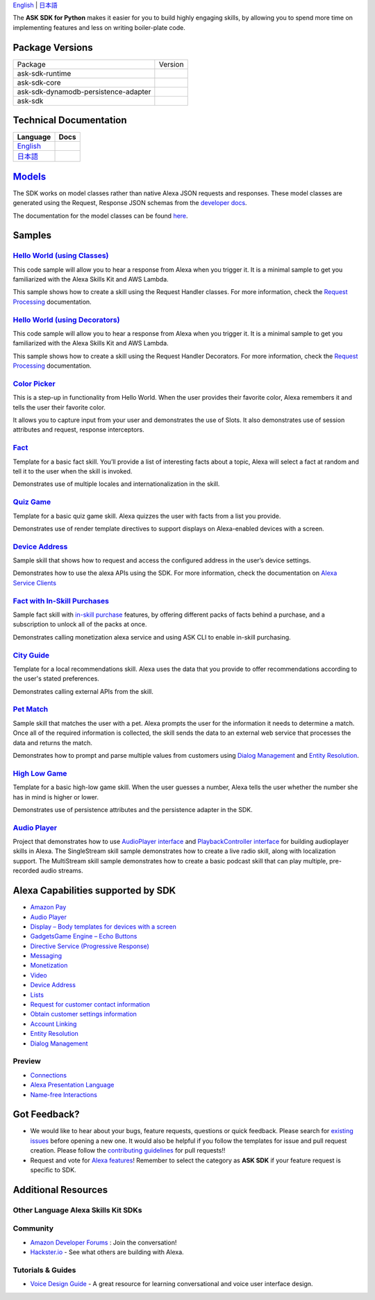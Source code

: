 .. raw:: html

    <embed>
        <p align="center">
          <img src="https://m.media-amazon.com/images/G/01/mobile-apps/dex/avs/docs/ux/branding/mark1._TTH_.png">
          <br/>
          <h1 align="center">Alexa Skills Kit SDK for Python</h1>
          <p align="center">
            <a href="https://travis-ci.org/alexa/alexa-skills-kit-sdk-for-python"><img src="https://img.shields.io/travis/alexa/alexa-skills-kit-sdk-for-python/master.svg?style=flat"></a>
            <a href="https://alexa-skills-kit-python-sdk.readthedocs.io"><img src="https://img.shields.io/readthedocs/alexa-skills-kit-python-sdk.svg?style=flat"></a>
            <a href="https://github.com/alexa/alexa-skills-kit-sdk-for-python/blob/master/LICENSE"><img src="https://img.shields.io/badge/License-Apache%202.0-blue.svg"></a>
            <a href="https://pypi.python.org/pypi/ask-sdk/"><img src="http://img.shields.io/pypi/v/ask-sdk.svg?style=flat"></a>
            <a href="https://pypi.org/project/ask-sdk-core/"><img src="https://pepy.tech/badge/ask-sdk-core"></a>
            <a hreg="https://pypi.python.org/pypi/ask-sdk/"><img src="https://img.shields.io/pypi/pyversions/ask-sdk.svg?style=flat"></a>
          </p>
        </p>
    </embed>

`English <README.rst>`_ |  `日本語 <README.ja.rst>`_

The **ASK SDK for Python** makes it easier for you to build highly engaging skills,
by allowing you to spend more time on implementing features and less on writing
boiler-plate code.


.. |Build Status| image:: https://img.shields.io/travis/alexa-labs/alexa-skills-kit-sdk-for-python/master.svg?style=flat
    :target: https://travis-ci.org/alexa-labs/alexa-skills-kit-sdk-for-python
    :alt: Build Status
.. |Docs| image:: https://img.shields.io/readthedocs/alexa-skills-kit-python-sdk.svg?style=flat
    :target: https://alexa-skills-kit-python-sdk.readthedocs.io
    :alt: Read the docs
.. |Runtime Version| image:: http://img.shields.io/pypi/v/ask-sdk-runtime.svg?style=flat
    :target: https://pypi.python.org/pypi/ask-sdk-runtime/
    :alt: Version
.. |Runtime Downloads| image:: https://pepy.tech/badge/ask-sdk-runtime
    :target: https://pepy.tech/project/ask-sdk-runtime
    :alt: Downloads
.. |Core Version| image:: http://img.shields.io/pypi/v/ask-sdk-core.svg?style=flat
    :target: https://pypi.python.org/pypi/ask-sdk-core/
    :alt: Version
.. |Core Downloads| image:: https://pepy.tech/badge/ask-sdk-core
    :target: https://pepy.tech/project/ask-sdk-core
    :alt: Downloads
.. |DynamoDb Version| image:: http://img.shields.io/pypi/v/ask-sdk-dynamodb-persistence-adapter.svg?style=flat
    :target: https://pypi.python.org/pypi/ask-sdk-dynamodb-persistence-adapter/
    :alt: Version
.. |DynamoDb Downloads| image:: https://pepy.tech/badge/ask-sdk-dynamodb-persistence-adapter
    :target: https://pepy.tech/project/ask-sdk-dynamodb-persistence-adapter
    :alt: Downloads
.. |Standard Version| image:: http://img.shields.io/pypi/v/ask-sdk.svg?style=flat
    :target: https://pypi.python.org/pypi/ask-sdk/
    :alt: Version
.. |Standard Downloads| image:: https://pepy.tech/badge/ask-sdk
    :target: https://pepy.tech/project/ask-sdk
    :alt: Downloads
.. |License| image:: http://img.shields.io/pypi/l/ask-sdk-core.svg?style=flat
    :target: https://github.com/alexa/alexa-skills-kit-sdk-for-python/blob/master/LICENSE
    :alt: License
    
Package Versions
----------------
====================================   ==================
Package                                Version
------------------------------------   ------------------
ask-sdk-runtime                        |Runtime Version| |Runtime Downloads|
ask-sdk-core                           |Core Version| |Core Downloads|
ask-sdk-dynamodb-persistence-adapter   |DynamoDb Version| |DynamoDb Downloads|
ask-sdk                                |Standard Version| |Standard Downloads|
====================================   ==================


Technical Documentation
-----------------------

========================================================================== ======
Language                                                                   Docs
========================================================================== ======
`English <https://alexa-skills-kit-python-sdk.readthedocs.io/en/latest/>`_ |English Docs|
`日本語 <https://alexa-skills-kit-python-sdk.readthedocs.io/ja/latest/>`_   |Japanese Docs|
========================================================================== ======

.. |English Docs| image:: https://readthedocs.org/projects/alexa-skills-kit-python-sdk/badge/?version=latest
    :target: https://alexa-skills-kit-python-sdk.readthedocs.io/en/latest/?badge=latest
    :alt: Read the docs english
    
.. |Japanese Docs| image:: https://readthedocs.org/projects/alexa-skills-kit-python-sdk-japanese/badge/?version=latest
    :target: https://alexa-skills-kit-python-sdk.readthedocs.io/ja/latest/?badge=latest
    :alt: Read the docs japanese

`Models <https://github.com/alexa/alexa-apis-for-python>`__
-------

The SDK works on model classes rather than native Alexa JSON requests and
responses. These model classes are generated using the Request, Response JSON
schemas from the `developer docs <https://developer.amazon.com/docs/custom-skills/request-and-response-json-reference.html>`__.

The documentation for the model classes can be found `here <https://alexa-skills-kit-python-sdk.readthedocs.io/en/latest/models/ask_sdk_model.html>`__.

Samples
-------

`Hello World (using Classes) <https://github.com/alexa/skill-sample-python-helloworld-classes>`_
~~~~~~~~~~~~~~~~~~~~~~~~~~~~~~~~~~~~~~~~~~~~~~~~

This code sample will allow you to hear a response from Alexa when you
trigger it. It is a minimal sample to get you familiarized with the
Alexa Skills Kit and AWS Lambda.

This sample shows how to create a skill
using the Request Handler classes. For more information, check the
`Request Processing <https://alexa-skills-kit-python-sdk.readthedocs.io/en/latest/REQUEST_PROCESSING.html>`_ documentation.

`Hello World (using Decorators) <https://github.com/alexa/skill-sample-python-helloworld-decorators>`_
~~~~~~~~~~~~~~~~~~~~~~~~~~~~~~~~~~~~~~~~~~~~~~~~

This code sample will allow you to hear a response from Alexa when you
trigger it. It is a minimal sample to get you familiarized with the
Alexa Skills Kit and AWS Lambda.

This sample shows how to create a skill
using the Request Handler Decorators. For more information, check the
`Request Processing <https://alexa-skills-kit-python-sdk.readthedocs.io/en/latest/REQUEST_PROCESSING.html>`_ documentation.

`Color Picker <https://github.com/alexa/skill-sample-python-colorpicker>`_
~~~~~~~~~~~~~~~~~~~~~~~~~~~~~~~~~~~~~~~~~~~~~~~~~~

This is a step-up in functionality from Hello World. When the user provides
their favorite color, Alexa remembers it and tells the user their favorite
color.

It allows you to
capture input from your user and demonstrates the use of Slots. It also
demonstrates use of session attributes and request, response interceptors.

`Fact <https://github.com/alexa/skill-sample-python-fact>`_
~~~~~~~~~~~~~~~~~~~~~~~~~

Template for a basic fact skill. You’ll provide a list of interesting facts
about a topic, Alexa will select a fact at random and tell it to the user
when the skill is invoked.

Demonstrates use of multiple locales and internationalization in the skill.

`Quiz Game <https://github.com/alexa/skill-sample-python-quiz-game>`_
~~~~~~~~~~~~~~~~~~~~~~~~~~~~~~~

Template for a basic quiz game skill. Alexa quizzes the user with facts from
a list you provide.

Demonstrates use of render template directives to support displays on
Alexa-enabled devices with a screen.

`Device Address <samples/GetDeviceAddress>`_
~~~~~~~~~~~~~~~~~~~~~~~~~~~~~~~~~~~~~~~~~~~~~~~~~~~~~~~~~~~~~

Sample skill that shows how to request and access the configured address in
the user’s device settings.

Demonstrates how to use the alexa APIs using the SDK. For more information,
check the documentation on `Alexa Service Clients <https://alexa-skills-kit-python-sdk.readthedocs.io/en/latest/SERVICE_CLIENTS.html>`_

`Fact with In-Skill Purchases <https://github.com/alexa/skill-sample-python-fact-in-skill-purchases>`_
~~~~~~~~~~~~~~~~~~~~~~~~~~~~~~~~~

Sample fact skill with `in-skill purchase <https://developer.amazon.com/docs/in-skill-purchase/isp-overview.html>`_
features, by offering different packs of facts behind a purchase, and a
subscription to unlock all of the packs at once.

Demonstrates calling monetization alexa service and using ASK CLI to enable
in-skill purchasing.

`City Guide <https://github.com/alexa/skill-sample-python-city-guide>`_
~~~~~~~~~~~~~~~~~~~~~~~~~~~~~~~~~

Template for a local recommendations skill. Alexa uses the data that you
provide to offer recommendations according to the user's stated preferences.

Demonstrates calling external APIs from the skill.

`Pet Match <https://github.com/alexa/skill-sample-python-petmatch>`_
~~~~~~~~~~~~~~~~~~~~~~~~~~~~~~~~~

Sample skill that matches the user with a pet. Alexa prompts the user for
the information it needs to determine a match. Once all of the required
information is collected, the skill sends the data to an external web service
that processes the data and returns the match.

Demonstrates how to prompt and parse multiple values from customers using
`Dialog Management <https://developer.amazon.com/alexa-skills-kit/dialog-management>`_
and `Entity Resolution <https://developer.amazon.com/docs/custom-skills/define-synonyms-and-ids-for-slot-type-values-entity-resolution.html>`_.

`High Low Game <https://github.com/alexa/skill-sample-python-highlowgame>`_
~~~~~~~~~~~~~~~~~~~~~~~~~~~~~~~~~~~~~~~~~~~~~~~~~~

Template for a basic high-low game skill. When the user guesses a number,
Alexa tells the user whether the number she has in mind is higher or lower.

Demonstrates use of persistence attributes and the persistence adapter
in the SDK.

`Audio Player <https://github.com/alexa/skill-sample-python-audio-player>`_
~~~~~~~~~~~~~~~~~~

Project that demonstrates how to use `AudioPlayer interface <https://developer.amazon.com/public/solutions/alexa/alexa-skills-kit/docs/custom-audioplayer-interface-reference>`__ and `PlaybackController interface <https://developer.amazon.com/public/solutions/alexa/alexa-skills-kit/docs/custom-playbackcontroller-interface-reference>`__ for building audioplayer skills in Alexa. The SingleStream skill sample demonstrates how to create a live radio skill, along with localization support. The MultiStream skill sample demonstrates how to create a basic podcast skill that can play multiple, pre-recorded audio streams.


Alexa Capabilities supported by SDK
-----------------------------------

* `Amazon Pay <https://developer.amazon.com/docs/amazon-pay/integrate-skill-with-amazon-pay.html>`__

* `Audio Player <https://developer.amazon.com/docs/custom-skills/audioplayer-interface-reference.html>`__

* `Display – Body templates for devices with a screen <https://developer.amazon.com/docs/custom-skills/create-skills-for-alexa-enabled-devices-with-a-screen.html>`__

* `Gadgets\Game Engine – Echo Buttons <https://developer.amazon.com/docs/custom-skills/game-engine-interface-reference.html>`__

* `Directive Service (Progressive Response) <https://developer.amazon.com/docs/custom-skills/send-the-user-a-progressive-response.html>`__

* `Messaging <https://developer.amazon.com/docs/smapi/send-a-message-request-to-a-skill.html>`__

* `Monetization <https://developer.amazon.com/alexa-skills-kit/make-money>`__

* `Video <https://developer.amazon.com/docs/custom-skills/videoapp-interface-reference.html>`__

* `Device Address <https://developer.amazon.com/docs/custom-skills/device-address-api.html>`__

* `Lists <https://developer.amazon.com/docs/custom-skills/access-the-alexa-shopping-and-to-do-lists.html#alexa-lists-access>`__

* `Request for customer contact information <https://developer.amazon.com/docs/smapi/alexa-settings-api-reference.html>`__

* `Obtain customer settings information <https://developer.amazon.com/docs/smapi/alexa-settings-api-reference.html>`_

* `Account Linking <https://developer.amazon.com/docs/account-linking/understand-account-linking.html>`__

* `Entity Resolution <https://developer.amazon.com/docs/custom-skills/define-synonyms-and-ids-for-slot-type-values-entity-resolution.html>`__

* `Dialog Management <https://developer.amazon.com/docs/custom-skills/dialog-interface-reference.html>`__


Preview
~~~~~~~

* `Connections <https://developer.amazon.com/blogs/alexa/post/7b332b32-893e-4cad-be07-a5877efcbbb4/skill-connections-preview-now-skills-can-work-together-to-help-customers-get-more-done>`__

* `Alexa Presentation Language <https://developer.amazon.com/docs/alexa-presentation-language/apl-overview.html>`__

* `Name-free Interactions <https://developer.amazon.com/docs/custom-skills/understand-name-free-interaction-for-custom-skills.html>`_


Got Feedback?
-------------

- We would like to hear about your bugs, feature requests, questions or quick feedback.
  Please search for
  `existing issues <https://github.com/alexa/alexa-skills-kit-sdk-for-python/issues>`_
  before opening a new one. It would also be helpful if you follow the
  templates for issue and pull request creation.
  Please follow the `contributing guidelines <CONTRIBUTING.md>`_ for
  pull requests!!
- Request and vote for
  `Alexa features <https://alexa.uservoice.com/forums/906892-alexa-skills-developer-voice-and-vote>`_!
  Remember to select the category as **ASK SDK** if your feature request is
  specific to SDK.


Additional Resources
--------------------

Other Language Alexa Skills Kit SDKs
~~~~~~~~~~~~~~~~~~~~~~~~~~~~~~~~~~~~

.. raw:: html

    <embed>
        <div>
            <p><a href="https://github.com/alexa/alexa-skills-kit-sdk-for-nodejs"><img src="https://github.com/konpa/devicon/blob/master/icons/nodejs/nodejs-original.svg?sanitize=true" width="25px" /> Alexa Skills Kit SDK for NodeJS</a></p>
            <p><a href="https://github.com/amzn/alexa-skills-kit-java"><img src="https://github.com/konpa/devicon/raw/master/icons/java/java-original.svg?sanitize=true" width="25px" /> Alexa Skills Kit SDK for Java</a></p>
        </div>
    </embed>

Community
~~~~~~~~~

-  `Amazon Developer Forums <https://forums.developer.amazon.com/spaces/165/index.html>`_ : Join the conversation!
-  `Hackster.io <https://www.hackster.io/amazon-alexa>`_ - See what others are building with Alexa.

Tutorials & Guides
~~~~~~~~~~~~~~~~~~

-  `Voice Design Guide <https://developer.amazon.com/designing-for-voice/>`_ -
   A great resource for learning conversational and voice user interface design.

